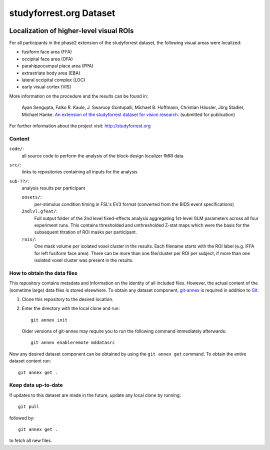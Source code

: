 studyforrest.org Dataset
************************

|license| |access| |doi|

Localization of higher-level visual ROIs
========================================

For all participants in the phase2 extension of the studyforrest dataset, the
following visual areas were localized:

- fusiform face area (FFA)
- occipital face area (OFA)
- parahippocampal place area (PPA)
- extrastriate body area (EBA)
- lateral occipital complex (LOC)
- early visual cortex (VIS)

More information on the procedure and the results can be found in:

     Ayan Sengupta, Falko R. Kaule, J. Swaroop Guntupalli, Michael B. Hoffmann,
     Christian Häusler, Jörg Stadler, Michael Hanke. `An extension of the
     studyforrest dataset for vision research
     <http://biorxiv.org/content/early/2016/03/31/046573>`_. (submitted for
     publication)

For further information about the project visit: http://studyforrest.org

Content
-------

``code/``:
   all source code to perform the analysis of the block-design
   localizer fMRI data

``src/``:
   links to repositories containing all inputs for the analysis

``sub-??/``:
   analysis results per participant

   ``onsets/``:
     per-stimulus condition timing in FSL's EV3 format (converted from the BIDS
     event specifications)

   ``2ndlvl.gfeat/``:
     Full output folder of the 2nd level fixed-effects analysis aggregating
     1st-level GLM parameters across all four experiment runs. This contains
     thresholded and unthresholded Z-stat maps which were the basis for the
     subsequent titration of ROI masks per participant.

   ``rois/``:
     One mask volume per isolated voxel cluster in the results. Each filename
     starts with the ROI label (e.g. lFFA for left fusiform face area). There
     can be more than one file/cluster per ROI per subject, if more than one
     isolated voxel cluster was present in the results.

How to obtain the data files
----------------------------

This repository contains metadata and information on the identity of all
included files. However, the actual content of the (sometime large) data
files is stored elsewhere. To obtain any dataset component, git-annex_ is
required in addition to Git_.

1. Clone this repository to the desired location.
2. Enter the directory with the local clone and run::

     git annex init

   Older versions of git-annex may require you to run the following
   command immediately afterwards::

     git annex enableremote mddatasrc

Now any desired dataset component can be obtained by using the ``git annex get``
command. To obtain the entire dataset content run::

     git annex get .

Keep data up-to-date
--------------------

If updates to this dataset are made in the future, update any local clone by
running::

     git pull

followed by::

     git annex get .

to fetch all new files.



.. _Git: http://www.git-scm.com

.. _git-annex: http://git-annex.branchable.com/

.. |license|
   image:: https://img.shields.io/badge/license-PDDL-blue.svg
    :target: http://opendatacommons.org/licenses/pddl/summary
    :alt: PDDL-licensed

.. |access|
   image:: https://img.shields.io/badge/data_access-unrestricted-green.svg
    :alt: No registration or authentication required

.. |doi|
   image:: https://img.shields.io/badge/doi-missing-lightgrey.svg
    :target: http://dx.doi.org/
    :alt: DOI
